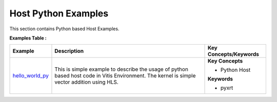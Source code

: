 Host Python Examples
==================================
This section contains Python based Host Examples.

**Examples Table :**

.. list-table:: 
  :header-rows: 1

  * - **Example**
    - **Description**
    - **Key Concepts/Keywords**
  * - `hello_world_py <hello_world_py>`_
    - This is simple example to describe the usage of python based host code in Vitis Environment. The kernel is simple vector addition using HLS.
    - 
      **Key Concepts**

      * Python Host

      **Keywords**

      * pyxrt


